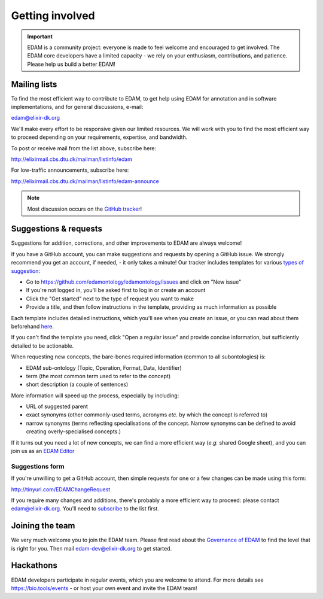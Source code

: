 Getting involved
================

.. important::
   EDAM is a community project: everyone is made to feel welcome and encouraged to get involved.  The EDAM core developers have a limited capacity - we rely on your enthusiasm, contributions, and patience. Please help us build a better EDAM!



Mailing lists
-------------
To find the most efficient way to contribute to EDAM, to get help using EDAM for annotation and in software implementations, and for general discussions, e-mail:

edam@elixir-dk.org

We'll make every effort to be responsive given our limited resources. We will work with you to find the most efficient way to proceed depending on your requirements, expertise, and bandwidth.

To post or receive mail from the list above, subscribe here:

http://elixirmail.cbs.dtu.dk/mailman/listinfo/edam

For low-traffic announcements, subscribe here:

http://elixirmail.cbs.dtu.dk/mailman/listinfo/edam-announce

.. note::
   Most discussion occurs on the `GitHub tracker <https://github.com/edamontology/edamontology/issues/new>`_!


Suggestions & requests
----------------------
Suggestions for addition, corrections, and other improvements to EDAM are always welcome! 

If you have a GitHub account, you can make suggestions and requests by opening a GitHub issue.  We strongly recommend you get an account, if needed, - it only takes a minute!  Our tracker includes templates for various `types of suggestion <https://github.com/edamontology/edamontology/issues/new/choose>`_:

- Go to https://github.com/edamontology/edamontology/issues and click on "New issue"
- If you're not logged in, you'll be asked first to log in or create an account
- Click the "Get started" next to the type of request you want to make
- Provide a title, and then follow instructions in the template, providing as much information as possible

Each template includes detailed instructions, which you'll see when you create an issue, or you can read about them beforehand `here <https://github.com/edamontology/edamontology/tree/master/.github/ISSUE_TEMPLATE>`_.

If you can't find the template you need, click "Open a regular issue" and provide concise information, but sufficiently detailed to be actionable.

When requesting new concepts, the bare-bones required information (common to all subontologies) is:

- EDAM sub-ontology (Topic, Operation, Format, Data, Identifier)
- term (the most common term used to refer to the concept)
- short description (a couple of sentences)
  
More information will speed up the process, especially by including:

- URL of suggested parent
- exact synonyms (other commonly-used terms, acronyms *etc.* by which the concept is referred to)
- narrow synonyms (terms reflecting specialisations of the concept.  Narrow synonyms can be defined to avoid creating overly-specialised concepts.)

If it turns out you need a lot of new concepts, we can find a more efficient way (*e.g.* shared Google sheet), and you can join us as an `EDAM Editor <http://edamontologydocs.readthedocs.io/en/latest/governance.html>`_


Suggestions form
^^^^^^^^^^^^^^^^
If you're unwilling to get a GitHub account, then simple requests for one or a few changes can be made using this form:

http://tinyurl.com/EDAMChangeRequest 

If you require many changes and additions, there's probably a more efficient way to proceed: please contact edam@elixir-dk.org.  You'll need to `subscribe <http://elixirmail.cbs.dtu.dk/mailman/listinfo/edam>`_ to the list first.


Joining the team
----------------
We very much welcome you to join the EDAM team.  Please first read about the `Governance of EDAM <https://github.com/edamontology/edamontology#governance-of-edam>`_ to find the level that is right for you.  Then mail edam-dev@elixir-dk.org to get started. 


Hackathons
----------
EDAM developers participate in regular events, which you are welcome to attend.  For more details see https://bio.tools/events - or host your own event and invite the EDAM team!
